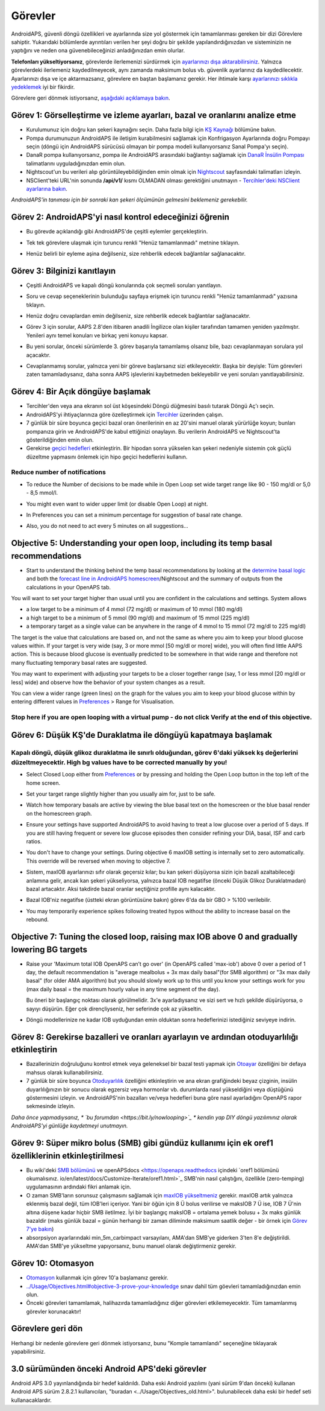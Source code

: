 Görevler
**************************************************

AndroidAPS, güvenli döngü özellikleri ve ayarlarında size yol göstermek için tamamlanması gereken bir dizi Görevlere sahiptir.  Yukarıdaki bölümlerde ayrıntıları verilen her şeyi doğru bir şekilde yapılandırdığınızdan ve sisteminizin ne yaptığını ve neden ona güvenebileceğinizi anladığınızdan emin olurlar.

**Telefonları yükseltiyorsanız**, görevlerde ilerlemenizi sürdürmek için `ayarlarınızı dışa aktarabilirsiniz <../Usage/ExportImportSettings.html>`_. Yalnızca görevlerdeki ilerlemeniz kaydedilmeyecek, aynı zamanda maksimum bolus vb. güvenlik ayarlarınız da kaydedilecektir.  Ayarlarınızı dışa ve içe aktarmazsanız, görevlere en baştan başlamanız gerekir.  Her ihtimale karşı `ayarlarınızı sıklıkla yedeklemek <../Usage/ExportImportSettings.html>`_ iyi bir fikirdir.

Görevlere geri dönmek istiyorsanız, `aşağıdaki açıklamaya bakın <../Usage/Objectives.html#görevlere-geri-dönme>`_.
 
Görev 1: Görselleştirme ve izleme ayarları, bazal ve oranlarını analize etme
====================================================================================================
* Kurulumunuz için doğru kan şekeri kaynağını seçin.  Daha fazla bilgi için `KŞ Kaynağı <../Configuration/BG-Source.html>`_ bölümüne bakın.
* Pompa durumunuzun AndroidAPS ile iletişim kurabilmesini sağlamak için Konfrigasyon Ayarlarında doğru Pompayı seçin (döngü için AndroidAPS sürücüsü olmayan bir pompa modeli kullanıyorsanız Sanal Pompa'yı seçin).  
* DanaR pompa kullanıyorsanız, pompa ile AndroidAPS arasındaki bağlantıyı sağlamak için `DanaR İnsülin Pompası <../Configuration/DanaR-Insulin-Pump.html>`_ talimatlarını uyguladığınızdan emin olun.
* Nightscout'un bu verileri alıp görüntüleyebildiğinden emin olmak için `Nightscout <../Installing-AndroidAPS/Nightscout.html>`_ sayfasındaki talimatları izleyin.
* NSClient'teki URL'nin sonunda **/api/v1/** kısmı OLMADAN olması gerektiğini unutmayın - `Tercihler'deki NSClient ayarlarına bakın <../Configuration/Preferences.html#nsclient>`__.

*AndroidAPS'in tanıması için bir sonraki kan şekeri ölçümünün gelmesini beklemeniz gerekebilir.*

Görev 2: AndroidAPS'yi nasıl kontrol edeceğinizi öğrenin
==================================================
* Bu görevde açıklandığı gibi AndroidAPS'de çeşitli eylemler gerçekleştirin.
* Tek tek görevlere ulaşmak için turuncu renkli "Henüz tamamlanmadı" metnine tıklayın.
* Henüz belirli bir eyleme aşina değilseniz, size rehberlik edecek bağlantılar sağlanacaktır.

  .. image:: ../images/Objective2_V2_5.png
    :alt: Screenshot Görev 2

Görev 3: Bilginizi kanıtlayın
==================================================
* Çeşitli AndroidAPS ve kapalı döngü konularında çok seçmeli soruları yanıtlayın.
* Soru ve cevap seçeneklerinin bulunduğu sayfaya erişmek için turuncu renkli "Henüz tamamlanmadı" yazısına tıklayın.

  .. image:: ../images/Objective3_V2_5.png
    :alt: Screenshot Görev 3

* Henüz doğru cevaplardan emin değilseniz, size rehberlik edecek bağlantılar sağlanacaktır.
* Görev 3 için sorular, AAPS 2.8'den itibaren anadili İngilizce olan kişiler tarafından tamamen yeniden yazılmıştır. Yenileri aynı temel konuları ve birkaç yeni konuyu kapsar.
* Bu yeni sorular, önceki sürümlerde 3. görev başarıyla tamamlamış olsanız bile, bazı cevaplanmayan sorulara yol açacaktır.
* Cevaplanmamış sorular, yalnızca yeni bir göreve başlarsanız sizi etkileyecektir. Başka bir deyişle: Tüm görevleri zaten tamamladıysanız, daha sonra AAPS işlevlerini kaybetmeden bekleyebilir ve yeni soruları yanıtlayabilirsiniz.

Görev 4: Bir Açık döngüye başlamak
==================================================
* Tercihler'den veya ana ekranın sol üst köşesindeki Döngü düğmesini basılı tutarak Döngü Aç'ı seçin.
* AndroidAPS'yi ihtiyaçlarınıza göre özelleştirmek için `Tercihler <../Configuration/Preferences.html>`__ üzerinden çalışın.
* 7 günlük bir süre boyunca geçici bazal oran önerilerinin en az 20'sini manuel olarak yürürlüğe koyun; bunları pompanıza girin ve AndroidAPS'de kabul ettiğinizi onaylayın.  Bu verilerin AndroidAPS ve Nightscout'ta gösterildiğinden emin olun.
* Gerekirse `geçici hedefleri <../Usage/temptarget.html>`_ etkinleştirin. Bir hipodan sonra yükselen kan şekeri nedeniyle sistemin çok güçlü düzeltme yapmasını önlemek için hipo geçici hedeflerini kullanın. 

Reduce number of notifications
--------------------------------------------------
* To reduce the Number of decisions to be made while in Open Loop set wide target range like 90 - 150 mg/dl or 5,0 - 8,5 mmol/l.
* You might even want to wider upper limit (or disable Open Loop) at night. 
* In Preferences you can set a minimum percentage for suggestion of basal rate change.

  .. image:: ../images/OpenLoop_MinimalRequestChange2.png
    :alt: Open Loop minimal request change
     
* Also, you do not need to act every 5 minutes on all suggestions...

Objective 5: Understanding your open loop, including its temp basal recommendations
====================================================================================================
* Start to understand the thinking behind the temp basal recommendations by looking at the `determine basal logic <https://openaps.readthedocs.io/en/latest/docs/While%20You%20Wait%20For%20Gear/Understand-determine-basal.html>`_ and both the `forecast line in AndroidAPS homescreen <../Getting-Started/Screenshots.html#prediction-lines>`_/Nightscout and the summary of outputs from the calculations in your OpenAPS tab.
 
You will want to set your target higher than usual until you are confident in the calculations and settings.  System allows

* a low target to be a minimum of 4 mmol (72 mg/dl) or maximum of 10 mmol (180 mg/dl) 
* a high target to be a minimum of 5 mmol (90 mg/dl) and maximum of 15 mmol (225 mg/dl)
* a temporary target as a single value can be anywhere in the range of 4 mmol to 15 mmol (72 mg/dl to 225 mg/dl)

The target is the value that calculations are based on, and not the same as where you aim to keep your blood glucose values within.  If your target is very wide (say, 3 or more mmol [50 mg/dl or more] wide), you will often find little AAPS action. This is because blood glucose is eventually predicted to be somewhere in that wide range and therefore not many fluctuating temporary basal rates are suggested. 

You may want to experiment with adjusting your targets to be a closer together range (say, 1 or less mmol [20 mg/dl or less] wide) and observe how the behavior of your system changes as a result.  

You can view a wider range (green lines) on the graph for the values you aim to keep your blood glucose within by entering different values in `Preferences <../Configuration/Preferences.html>`__ > Range for Visualisation.
 
.. image:: ../images/sign_stop.png
  :alt: Stop sign

Stop here if you are open looping with a virtual pump - do not click Verify at the end of this objective.
------------------------------------------------------------------------------------------------------------------------------------------------------

.. image:: ../images/blank.png
  :alt: blank

Görev 6: Düşük KŞ'de Duraklatma ile döngüyü kapatmaya başlamak
====================================================================================================
.. image:: ../images/sign_warning.png
  :alt: Warning sign
  
Kapalı döngü, düşük glikoz duraklatma ile sınırlı olduğundan, görev 6'daki yüksek kş değerlerini düzeltmeyecektir. High bg values have to be corrected manually by you!
--------------------------------------------------------------------------------------------------------------------------------------------------------------------------------------------------------
* Select Closed Loop either from `Preferences <../Configuration/Preferences.html>`__ or by pressing and holding the Open Loop button in the top left of the home screen.
* Set your target range slightly higher than you usually aim for, just to be safe.
* Watch  how temporary basals are active by viewing the blue basal text on the homescreen or the blue basal render on the homescreen graph.
* Ensure your settings have supported AndroidAPS to avoid having to treat a low glucose over a period of 5 days.  If you are still having frequent or severe low glucose episodes then consider refining your DIA, basal, ISF and carb ratios.
* You don't have to change your settings. During objective 6 maxIOB setting is internally set to zero automatically. This override will be reversed when moving to objective 7.
* Sistem, maxIOB ayarlarınızı sıfır olarak geçersiz kılar; bu kan şekeri düşüyorsa sizin için bazali azaltabileceği anlamına gelir, ancak kan şekeri yükseliyorsa, yalnızca bazal IOB negatifse (önceki Düşük Glikoz Duraklatmadan) bazal artacaktır. Aksi takdirde bazal oranlar seçtiğiniz profille aynı kalacaktır.  

  .. image:: ../images/Objective6_negIOB.png
    :alt: Örnek negatif IOB

* Bazal IOB'niz negatifse (üstteki ekran görüntüsüne bakın) görev 6'da da bir GBO > %100 verilebilir.
* You may temporarily experience spikes following treated hypos without the ability to increase basal on the rebound.

Objective 7: Tuning the closed loop, raising max IOB above 0 and gradually lowering BG targets
====================================================================================================
* Raise your 'Maximum total IOB OpenAPS can’t go over' (in OpenAPS called 'max-iob') above 0 over a period of 1 day, the default recommendation is "average mealbolus + 3x max daily basal"(for SMB algorithm) or "3x max daily basal" (for older AMA algorithm) but you should slowly work up to this until you know your settings work for you (max daily basal = the maximum hourly value in any time segment of the day).

  Bu öneri bir başlangıç noktası olarak görülmelidir. 3x'e ayarladıysanız ve sizi sert ve hızlı şekilde düşürüyorsa, o sayıyı düşürün. Eğer çok dirençliyseniz, her seferinde çok az yükseltin.

  .. image:: ../images/MaxDailyBasal2.png
    :alt: maks günlük bazal

* Döngü modellerinize ne kadar IOB uyduğundan emin olduktan sonra hedeflerinizi istediğiniz seviyeye indirin.


Görev 8: Gerekirse bazalleri ve oranları ayarlayın ve ardından otoduyarlılığı etkinleştirin
====================================================================================================
* Bazallerinizin doğruluğunu kontrol etmek veya geleneksel bir bazal testi yapmak için `Otoayar <https://openaps.readthedocs.io/en/latest/docs/Customize-Iterate/autotune.html>`_ özelliğini bir defaya mahsus olarak kullanabilirsiniz.
* 7 günlük bir süre boyunca `Otoduyarlılık <../Usage/Open-APS-features.html>`_ özelliğini etkinleştirin ve ana ekran grafiğindeki beyaz çizginin, insülin duyarlılığınızın bir sonucu olarak egzersiz veya hormonlar vb. durumlarda nasıl yükseldiğini veya düştüğünü göstermesini izleyin. ve AndroidAPS'nin bazalları ve/veya hedefleri buna göre nasıl ayarladığını OpenAPS rapor sekmesinde izleyin.

*Daha önce yapmadıysanız, * `bu forumdan <https://bit.ly/nowlooping>`_ * kendin yap DIY döngü yazılımınız olarak AndroidAPS'yi günlüğe kaydetmeyi unutmayın.*


Görev 9: Süper mikro bolus (SMB) gibi gündüz kullanımı için ek oref1 özelliklerinin etkinleştirilmesi
====================================================================================================
* Bu wiki'deki `SMB bölümünü <../Usage/Open-APS-features.html#super-micro-bolus-smb>`_ ve openAPSdocs <https://openaps.readthedocs içindeki `oref1 bölümünü okumalısınız. io/en/latest/docs/Customize-Iterate/oref1.html>`_ SMB'nin nasıl çalıştığını, özellikle (zero-temping) uygulamasının ardındaki fikri anlamak için.
* O zaman SMB'ların sorunsuz çalışmasını sağlamak için `maxIOB yükseltmeniz <../Usage/Open-APS-features.html#maximum-total-iob-openaps-cant-go-over-openaps-max-iob>`_ gerekir. maxIOB artık yalnızca eklenmiş bazal değil, tüm IOB'leri içeriyor. Yani bir öğün için 8 Ü bolus verilirse ve maksIOB 7 Ü ise, IOB 7 Ü'nin altına düşene kadar hiçbir SMB iletilmez. İyi bir başlangıç maksIOB = ortalama yemek bolusu + 3x maks günlük bazaldir (maks günlük bazal = günün herhangi bir zaman diliminde maksimum saatlik değer - bir örnek için `Görev 7'ye bakın <../Usage/Objectives.html#objective-7-tuning-the-closed-loop-raising-max-iob-above-0-and-gradually-lowering-bg-targets>`_)
* absorpsiyon ayarlarındaki min_5m_carbimpact varsayılanı, AMA'dan SMB'ye giderken 3'ten 8'e değiştirildi. AMA'dan SMB'ye yükseltme yapıyorsanız, bunu manuel olarak değiştirmeniz gerekir.


Görev 10: Otomasyon
====================================================================================================
* `Otomasyon <../Usage/Automation.html>`_ kullanmak için görev 10'a başlamanız gerekir.
* `<../Usage/Objectives.html#objective-3-prove-your-knowledge>`_ sınav dahil tüm göevleri tamamladığınızdan emin olun.
* Önceki görevleri tamamlamak, halihazırda tamamladığınız diğer görevleri etkilemeyecektir. Tüm tamamlanmış görevler korunacaktır!


Görevlere geri dön
====================================================================================================
Herhangi bir nedenle görevlere geri dönmek istiyorsanız, bunu "Komple tamamlandı" seçeneğine tıklayarak yapabilirsiniz.

.. image:: ../images/Objective_ClearFinished.png
  :alt: Görevlere geri dön

3.0 sürümünden önceki Android APS'deki görevler
====================================================================================================
Android APS 3.0 yayınlandığında bir hedef kaldırıldı.  Daha eski Android yazılımı (yani sürüm 9'dan önceki) kullanan Android APS sürüm 2.8.2.1 kullanıcıları, "buradan <../Usage/Objectives_old.html>". bulunabilecek daha eski bir hedef seti kullanacaklardır.
